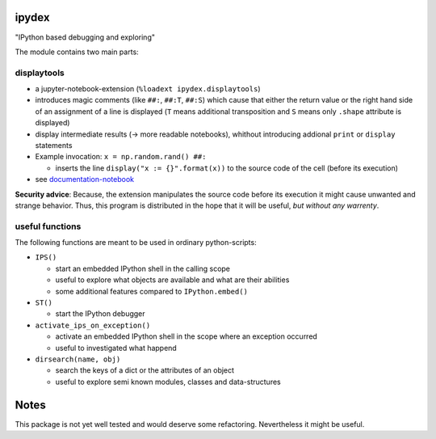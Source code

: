 ipydex
======

.. image:: https://travis-ci.org/cknoll/ipydex.svg?branch=master
    :target: https://travis-ci.org/cknoll/ipydex

.. image:: https://img.shields.io/pypi/v/ipydex.svg
    :target: https://pypi.python.org/pypi/ipydex
    :alt: Link to PyPi


"IPython based debugging and exploring"

The module contains two main parts:

displaytools
------------
* a jupyter-notebook-extension (``%loadext ipydex.displaytools``)

* introduces magic comments (like ``##:``, ``##:T``, ``##:S``) which cause
  that either the return value or the right hand side of an assignment of a line
  is displayed (``T`` means additional transposition and ``S`` means only ``.shape`` attribute is displayed)

* display intermediate results  (→ more readable notebooks),
  whithout introducing addional ``print`` or ``display`` statements

* Example invocation: ``x = np.random.rand() ##:``

  * inserts the line ``display("x := {}".format(x))`` to the source code of the cell (before its execution)

* see `documentation-notebook <http://nbviewer.jupyter.org/github/cknoll/ipydex/blob/master/examples/displaytools-example.ipynb>`_


**Security advice**: Because, the extension manipulates the source code before its execution it might cause unwanted and strange behavior. Thus, this program is distributed in the hope that it will be useful, *but without any warrenty*.

useful functions
----------------

The following functions are meant to be used in ordinary python-scripts:

* ``IPS()``

  - start an embedded IPython shell in the calling scope

  - useful to explore what objects are available and what are their abilities

  - some additional features compared to ``IPython.embed()``

* ``ST()``

  - start the IPython debugger

* ``activate_ips_on_exception()``

  - activate an embedded IPython shell in the scope where an exception occurred

  - useful to investigated what happend

* ``dirsearch(name, obj)``

  - search the keys of a dict or the attributes of an object

  - useful to explore semi known modules, classes and data-structures


Notes
=====
This package is not yet well tested and would deserve some refactoring.
Nevertheless it might be useful.
